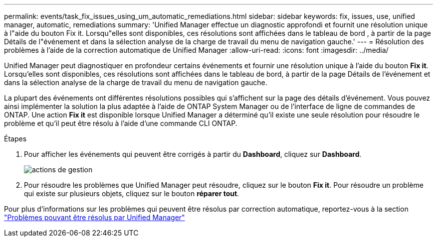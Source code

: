 ---
permalink: events/task_fix_issues_using_um_automatic_remediations.html 
sidebar: sidebar 
keywords: fix, issues, use, unified manager, automatic, remediations 
summary: 'Unified Manager effectue un diagnostic approfondi et fournit une résolution unique à l"aide du bouton Fix it. Lorsqu"elles sont disponibles, ces résolutions sont affichées dans le tableau de bord , à partir de la page Détails de l"événement et dans la sélection analyse de la charge de travail du menu de navigation gauche.' 
---
= Résolution des problèmes à l'aide de la correction automatique de Unified Manager
:allow-uri-read: 
:icons: font
:imagesdir: ../media/


[role="lead"]
Unified Manager peut diagnostiquer en profondeur certains événements et fournir une résolution unique à l'aide du bouton *Fix it*. Lorsqu'elles sont disponibles, ces résolutions sont affichées dans le tableau de bord, à partir de la page Détails de l'événement et dans la sélection analyse de la charge de travail du menu de navigation gauche.

La plupart des événements ont différentes résolutions possibles qui s'affichent sur la page des détails d'événement. Vous pouvez ainsi implémenter la solution la plus adaptée à l'aide de ONTAP System Manager ou de l'interface de ligne de commandes de ONTAP. Une action *Fix it* est disponible lorsque Unified Manager a déterminé qu'il existe une seule résolution pour résoudre le problème et qu'il peut être résolu à l'aide d'une commande CLI ONTAP.

.Étapes
. Pour afficher les événements qui peuvent être corrigés à partir du *Dashboard*, cliquez sur *Dashboard*.
+
image::../media/management_actions.png[actions de gestion]

. Pour résoudre les problèmes que Unified Manager peut résoudre, cliquez sur le bouton *Fix it*. Pour résoudre un problème qui existe sur plusieurs objets, cliquez sur le bouton *réparer tout*.


Pour plus d'informations sur les problèmes qui peuvent être résolus par correction automatique, reportez-vous à la section link:..//storage-mgmt/reference_what_ontap_issues_can_unified_manager_fix.html["Problèmes pouvant être résolus par Unified Manager"]
